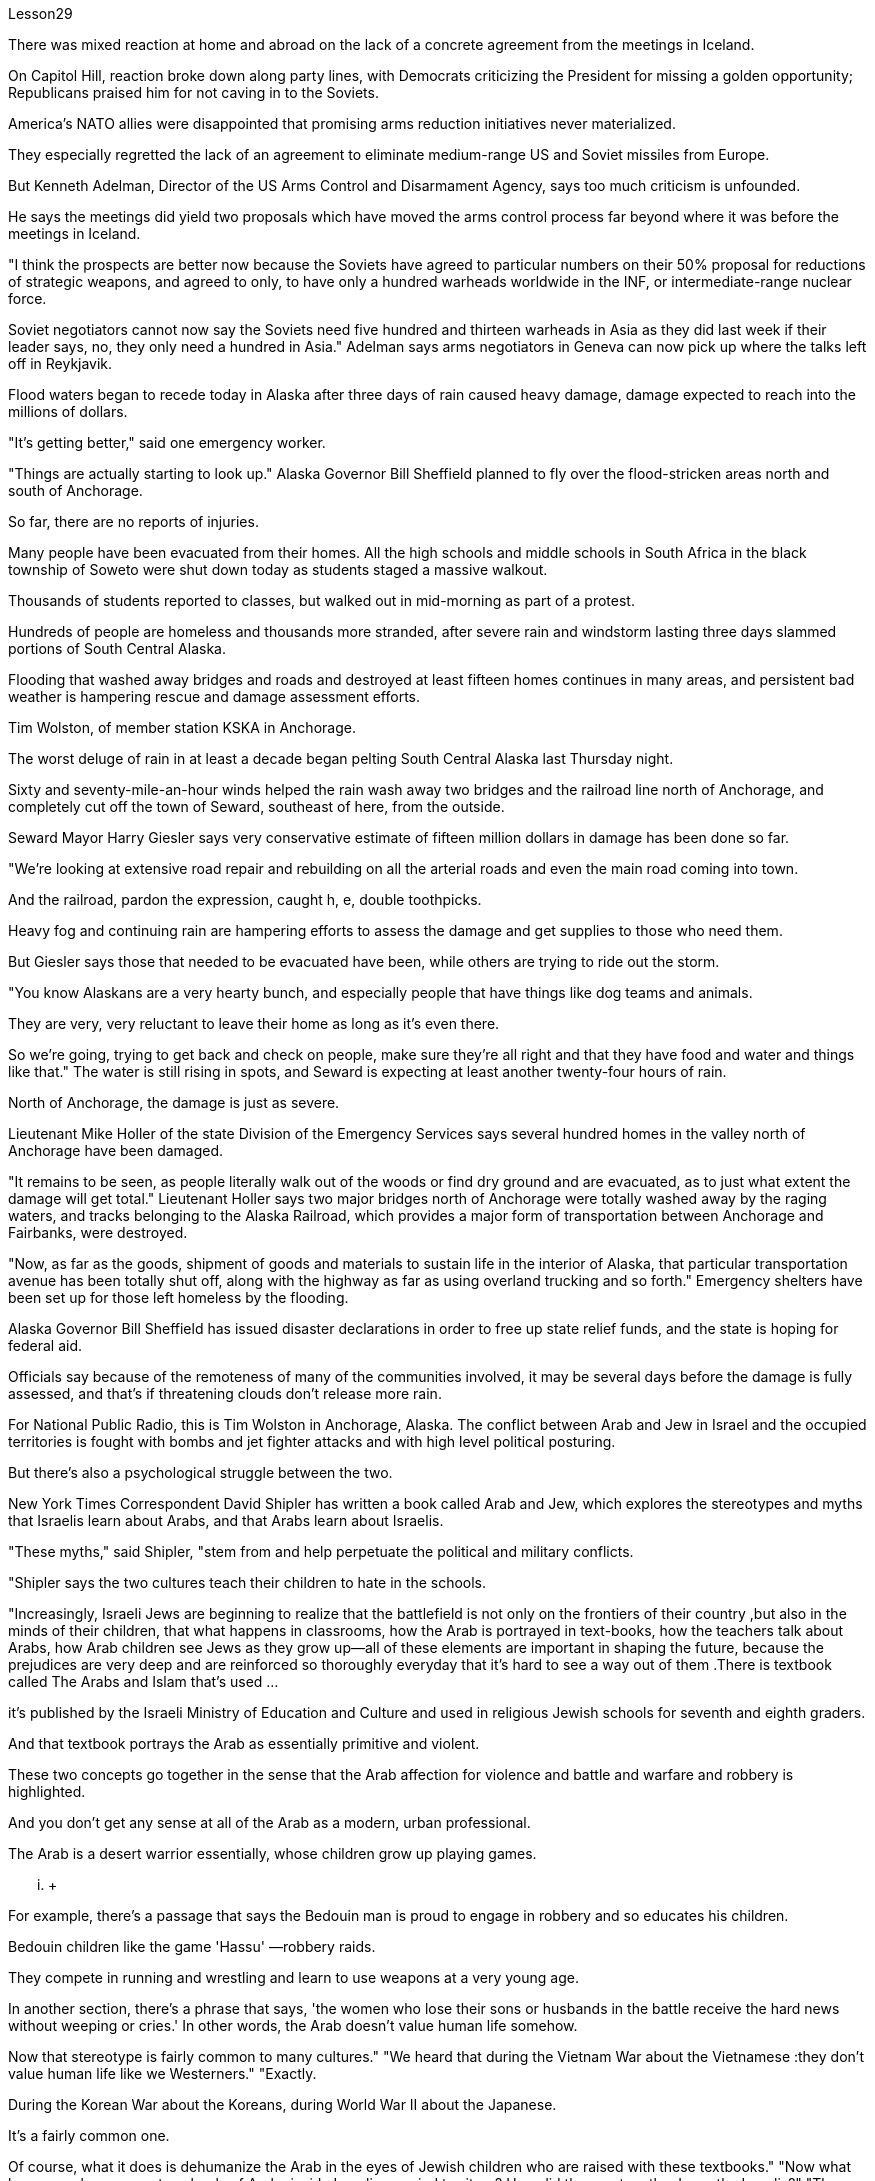Lesson29



There was mixed reaction at home and abroad on the lack of a concrete agreement from the meetings in Iceland.  +

On Capitol Hill, reaction broke down along party lines, with Democrats criticizing the President for missing a golden opportunity; Republicans praised him for not caving in to the Soviets.  +

America's NATO allies were disappointed that promising arms reduction initiatives never materialized.  +

They especially regretted the lack of an agreement to eliminate medium-range US and Soviet missiles from Europe.  +

But Kenneth Adelman, Director of the US Arms Control and Disarmament Agency, says too much criticism is unfounded.  +

He says the meetings did yield two proposals which have moved the arms control process far beyond where it was before the meetings in Iceland.  +

"I think the prospects are better now because the Soviets have agreed to particular numbers on their 50% proposal for reductions of strategic weapons, and agreed to only, to have only a hundred warheads worldwide in the INF, or intermediate-range nuclear force.  +

Soviet negotiators cannot now say the Soviets need five hundred and thirteen warheads in Asia as they did last week if their leader says, no, they only need a hundred in Asia." Adelman says arms negotiators in Geneva can now pick up where the talks left off in Reykjavik.  +

Flood waters began to recede today in Alaska after three days of rain caused heavy damage, damage expected to reach into the millions of dollars.  +

"It's getting better," said one emergency worker.  +

"Things are actually starting to look up." Alaska Governor Bill Sheffield planned to fly over the flood-stricken areas north and south of Anchorage.  +

So far, there are no reports of injuries.  +

Many people have been evacuated from their homes.
All the high schools and middle schools in South Africa in the black township of Soweto were shut down today as students staged a massive walkout.  +

Thousands of students reported to classes, but walked out in mid-morning as part of a protest.  +

Hundreds of people are homeless and thousands more stranded, after severe rain and windstorm lasting three days slammed portions of South Central Alaska.  +

Flooding that washed away bridges and roads and destroyed at least fifteen homes continues in many areas, and persistent bad weather is hampering rescue and damage assessment efforts.  +

Tim Wolston, of member station KSKA in Anchorage.  +

The worst deluge of rain in at least a decade began pelting South Central Alaska last Thursday night.  +

Sixty and seventy-mile-an-hour winds helped the rain wash away two bridges and the railroad line north of Anchorage, and completely cut off the town of Seward, southeast of here, from the outside.  +

Seward Mayor Harry Giesler says very conservative estimate of fifteen million dollars in damage has been done so far.  +

"We're looking at extensive road repair and rebuilding on all the arterial roads and even the main road coming into town.  +

And the railroad, pardon the expression, caught h, e, double toothpicks.  +

Heavy fog and continuing rain are hampering efforts to assess the damage and get supplies to those who need them.  +

But Giesler says those that needed to be evacuated have been, while others are trying to ride out the storm.  +

"You know Alaskans are a very hearty bunch, and especially people that have things like dog teams and animals.  +

They are very, very reluctant to leave their home as long as it's even there.  +

So we're going, trying to get back and check on people, make sure they're all right and that they have food and water and things like that." The water is still rising in spots, and Seward is expecting at least another twenty-four hours of rain.  +

North of Anchorage, the damage is just as severe.  +

Lieutenant Mike Holler of the state Division of the Emergency Services says several hundred homes in the valley north of Anchorage have been damaged.  +

"It remains to be seen, as people literally walk out of the woods or find dry ground and are evacuated, as to just what extent the damage will get total." Lieutenant Holler says two major bridges north of Anchorage were totally washed away by the raging waters, and tracks belonging to the Alaska Railroad, which provides a major form of transportation between Anchorage and Fairbanks, were destroyed.  +

"Now, as far as the goods, shipment of goods and materials to sustain life in the interior of Alaska, that particular transportation avenue has been totally shut off, along with the highway as far as using overland trucking and so forth." Emergency shelters have been set up for those left homeless by the flooding.  +

Alaska Governor Bill Sheffield has issued disaster declarations in order to free up state relief funds, and the state is hoping for federal aid.  +

Officials say because of the remoteness of many of the communities involved, it may be several days before the damage is fully assessed, and that's if threatening clouds don't release more rain.  +

For National Public Radio, this is Tim Wolston in Anchorage, Alaska.
The conflict between Arab and Jew in Israel and the occupied territories is fought with bombs and jet fighter attacks and with high level political posturing.  +

But there's also a psychological struggle between the two.  +

New York Times Correspondent David Shipler has written a book called Arab and Jew, which explores the stereotypes and myths that Israelis learn about Arabs, and that Arabs learn about Israelis.  +

"These myths," said Shipler, "stem from and help perpetuate the political and military conflicts.  +

"Shipler says the two cultures teach their children to hate in the schools.  +

"Increasingly, Israeli Jews are beginning to realize that the battlefield is not only on the frontiers of their country ,but also in the minds of their children, that what happens in classrooms, how the Arab is portrayed in text-books, how the teachers talk about Arabs, how Arab children see Jews as they grow up—all of these elements are important in shaping the future, because the prejudices are very deep and are reinforced so thoroughly everyday that it's hard to see a way out of them .There is textbook called The Arabs and Islam that's used ...  +

it's published by the Israeli Ministry of Education and Culture and used in religious Jewish schools for seventh and eighth graders.  +

And that textbook portrays the Arab as essentially primitive and violent.  +

These two concepts go together in the sense that the Arab affection for violence and battle and warfare and robbery is highlighted.  +

And you don't get any sense at all of the Arab as a modern, urban professional.  +

The Arab is a desert warrior essentially, whose children grow up playing games.  +

...  +

For example, there's a passage that says the Bedouin man is proud to engage in robbery and so educates his children.  +

Bedouin children like the game 'Hassu' —robbery raids.  +

They compete in running and wrestling and learn to use weapons at a very young age.  +

In another section, there's a phrase that says, 'the women who lose their sons or husbands in the battle receive the hard news without weeping or cries.' In other words, the Arab doesn't value human life somehow.  +

Now that stereotype is fairly common to many cultures." "We heard that during the Vietnam War about the Vietnamese :they don't value human life like we Westerners." "Exactly.  +

During the Korean War about the Koreans, during World War II about the Japanese.  +

It's a fairly common one.  +

Of course, what it does is dehumanize the Arab in the eyes of Jewish children who are raised with these textbooks." "Now what happens when you go to schools of Arabs inside Israeli occupied territory? How did they portray the Jews, the Israelis?" "The textbooks that are used surreptitiously in Arab schools on the West Bank, for example, are published by Jordan." "You say, surreptitiously." "Yes, because the Israeli procedure is to take those Jordanian textbooks, expurgate the offensive passages and republish them.  +

But in fact they have only three inspectors for a thousand schools to check to make sure that Arab teachers are not using the Jordanian versions.  +

So they really can't check up very thoroughly.  +

And the Jordanian versions do creep into the classrooms.  +

What happens in those textbooks is
that Jews are portrayed as violent and are hardly seen at all except in the context of the Arab-Israeli conflict.  +

One of the interesting companion stereotypes to the Jew as violent that you see in Arab textbooks is the Jew as a coward.  +

This idea is quite pervasive.  +

The Jew is strong because he has advanced weapons, but in his soul, in his heart he's a coward, and so he hides behind these weapons." "Is there any way to gauge whether these stereotypes, whether the school's socialization process is really working? In other words, can you somehow measure if the ...  +

how these teachings of the schools are affecting the way Arab and Israeli children interact with each other, that it makes them hostile toward each other?" "In the first place Arab and Israeli children hardly ever have contact and rarely have an opportunity to interact, because they live separately, they go to separate schools, and what not.  +

But I think there's no question that the school setting on both sides encourages bigotry.  +

There was one example that brought it home to me of an Israeli girl who was ten years old, who came home from school one day after an attack on Arab mayors on the West Bank, and she said, 'Mommy, are we glad or not glad that it happened?'" "She didn't know." "Her mother said, 'We're absolutely not glad.  +

Violence is never the way.' And the next day she came home from school, and she said, 'Mommy, you're wrong.  +

We are glad it happened.' I don't know where she picked it up, whether from other children or from a teacher.  +

But there are some schools, and in especially religious schools in Israel devoted to teaching children of right-wing ultranationalists, where the instruction is quite ideological in terms of rejecting the Arab as an alien who really doesn't belong in this land except as a subordinate to the Jew.  +

Young people have told me that they're taught that the Arab is Amalek, the ancient enemy of the Jews in the Bible who is to be exterminated." "You have been talking a lot about school textbooks, for instance, what's taught in the schools as a way of perpetuating these stereotypes.  +

In our own country, of course, there's been a big effort in the past ten-twenty years to purge textbooks in the classrooms of the sort of stereotypes we have had of blacks, for instance, or Indians.  +

Is there anybody in Israel who is trying to do a similar thing with the Israeli textbooks?" "Yes, there is an entire effort being conducted by the Vanier Foundation with the Ministry of Education's cooperation to take these stereotypes out of text books, to write new ones, to revise the curriculum from top to bottom, beginning in the youngest grades in an effort to sensitize Israeli Jewish children to the richness and diversity of Arab culture and to portray Arabs as more than just enemies, but also as fellow citizens and neighbors." "And this is something the government condones?" "Well, half-heartedly.  +

There is a support for it officially in the Education Ministry, but the religious schools are reluctant to do it.  +

And there's been some resistance on the part of some educators at the level of school principal or teacher.  +

So it's a mixed picture.  +

It's gone to the point where quite a few eleventh grade classes now are following an elective curriculum in which they begin the first day by writing down all
the words that come to mind when they think of Arabs.  +

The teacher then puts them up on the blackboard, and the kids have to sit there and stare at their own prejudices.  +

And that's the beginning of a process of dealing with the stereotypes they've grown up with." David Shipler.  +

His new book is called Arab and Jews : Wounded Spirits in A Promised Land .




对于冰岛会议未能达成具体协议，国内外反应不一。在国会山，各党派的反应各不相同，民主党人批评总统错过了一个黄金机会；共和党人称赞他没有向苏联屈服。美国的北约盟国对承诺的军备削减计划从未兑现感到失望。他们尤其对未能达成从欧洲消除美国和苏联中程导弹的协议感到遗憾。但美国军控与裁军署署长肯尼思·阿德尔曼表示，过多的批评是没有根据的。他说，会议确实产生了两项提案，使军备控制进程远远超出了冰岛会议之前的水平。 “我认为现在的前景更好，因为苏联已经同意削减战略武器 50% 的具体数字，并且只同意在全球范围内仅拥有 100 枚中程核弹头。如果苏联领导人说不，他们在亚洲只需要一百枚弹头，那么苏联谈判代表现在就不能像上周那样说苏联在亚洲需要五百一十三枚弹头。”阿德尔曼表示，日内瓦的武器谈判代表现在可以继续雷克雅未克谈判的后续工作。经过三天的降雨造成严重损失后，阿拉斯加的洪水今天开始消退，预计损​​失将达到数百万美元。 “情况正在好转，”一名急救人员说。 “事情实际上开始好转。”阿拉斯加州州长比尔·谢菲尔德计划飞越安克雷奇北部和南部的洪水灾区。到目前为止，还没有人员受伤的报告。许多人已从家中撤离。 南非黑人小镇索韦托的所有高中和初中今天因学生举行大规模罢工而关闭。数千名学生到校报到，但在上午中旬离开学校进行抗议。持续三天的大雨和风暴袭击了阿拉斯加中南部部分地区，数百人无家可归，数千人被困。在许多地区，洪水冲毁了桥梁和道路，并摧毁了至少 15 所房屋，持续的恶劣天气阻碍了救援和损失评估工作。蒂姆·沃尔斯顿 (Tim Wolston)，安克雷奇 KSKA 会员站的成员。上周四晚，阿拉斯加中南部开始遭遇至少十年来最严重的降雨。时速六十到七十英里的大风帮助雨水冲毁了安克雷奇以北的两座桥梁和铁路线，并完全切断了东南部的苏厄德镇与外界的联系。苏厄德市市长哈里·吉斯勒表示，目前非常保守的估计损失为 1500 万美元。 “我们正在考虑对所有主干道甚至进城的主干道进行大规模的道路修复和重建。铁路，请原谅我这样说，被双牙签夹住了。大雾和持续的降雨正在阻碍我们的努力。”评估损失并向需要的人提供物资。但吉斯勒说，那些需要疏散的人已经撤离，而其他人正在努力安然度过风暴。“你知道阿拉斯加人是一群非常热心的人，尤其是那些有东西的人比如狗队和动物。只要家还在，他们就非常非常不愿意离开。所以我们要去，试图回去检查人们，确保他们一切都好，并且他们有食物和水之类的东西。“有些地方的水位仍在上涨，苏厄德预计至少还会有二十四小时的降雨。在安克雷奇以北，损失同样严重。州紧急服务部门的中尉迈克·霍勒说，安克雷奇以北的山谷已遭到破坏。“当人们真正走出树林或找到干燥的地面并被疏散时，损坏程度到底有多大，还有待观察。”霍勒中尉说，有两座主要桥梁安克雷奇以北的部分地区被汹涌的海水完全冲毁，阿拉斯加铁路的铁轨被摧毁，该铁路是安克雷奇和费尔班克斯之间的主要运输方式。“现在，就货物而言，将货物和材料运送到为了维持阿拉斯加内陆地区的生命，这条特定的交通大道已经完全关闭，包括高速公路在内的陆路卡车运输等。”已经为那些因洪水而无家可归的人设立了紧急避难所。阿拉斯加州州长比尔·谢菲尔德已发布灾难声明，以释放州救援资金，该州希望获得联邦援助。官员们表示，由于许多受影响社区地处偏远，可能需要几天时间才能对损失进行全面评估，而且前提是威胁性的云层不会释放更多降雨。我是国家公共广播电台的蒂姆·沃尔斯顿，来自阿拉斯加安克雷奇。以色列和被占领土上的阿拉伯人和犹太人之间的冲突是通过炸弹和喷气式战斗机袭击以及高层政治姿态进行的。但两人之间也存在心理斗争。 《纽约时报》记者大卫·希普勒 (David Shipler) 写了一本名为《阿拉伯与犹太人》的书，探讨了以色列人对阿拉伯人以及阿拉伯人对以色列人的刻板印象和神话。 “这些神话，”希普勒说，“源于并助长了政治和军事冲突。”希普勒说，这两种文化在学校里教导孩子们仇恨。 “越来越多的以色列犹太人开始意识到，战场不仅在他们国家的边境，而且也在他们孩子的心中，教室里发生了什么，教科书上如何描绘阿拉伯人，老师们如何谈论阿拉伯人，阿拉伯儿童在成长过程中如何看待犹太人——所有这些因素对于塑造未来都很重要，因为偏见非常根深蒂固，而且每天都在强化，以至于很难找到摆脱它们的出路。以色列教育和文化部出版了一本名为《阿拉伯人和伊斯兰教》的教科书，在宗教犹太学校的七年级和八年级学生中使用。该教科书将阿拉伯人描绘成本质上原始和暴力的。这两个概念结合在一起阿拉伯人对暴力、战斗、战争和抢劫的喜爱被凸显出来。你根本无法理解阿拉伯人作为现代城市职业人士的感受。阿拉伯人本质上是沙漠战士，他们的孩子是在玩耍中长大的游戏。 ……​例如，有一段话说贝都因人以抢劫为荣，因此教育他的孩子。贝都因儿童喜欢“Hassu”游戏——抢劫袭击。他们在很小的时候就参加跑步和摔跤比赛，并学习使用武器。 在另一节中，有一句话说：“在战斗中失去儿子或丈夫的妇女收到这个沉重的消息时，没有哭泣或哭泣。”换句话说，阿拉伯人并不重视人的生命。现在，这种刻板印象在许多文化中相当普遍。”“我们在越南战争期间听说越南人：他们不像我们西方人那样重视人的生命。”“没错。朝鲜战争期间关于朝鲜人，第二次世界大战期间关于日本人。这是一种相当常见的情况。当然，它的作用是在那些用这些教科书长大的犹太孩子眼中使阿拉伯人失去人性。”“现在，当你去以色列占领区内的阿拉伯人学校时会发生什么？他们如何描绘犹太人、以色列人？” “例如，约旦河西岸的阿拉伯学校偷偷使用的教科书就是约旦出版的。” “你说，偷偷地。” “是的，因为以色列的程序是拿走那些约旦教科书，删除冒犯性的段落并重新出版。但事实上，他们只有三名督察员对一千所学校进行检查，以确保阿拉伯教师没有使用约旦版本。所以他们确实无法查得很彻底。约旦版本也确实走进了教室。这些教科书中发生的情况是，犹太人被描绘成暴力的人，除了在阿以冲突的背景下之外，几乎很少看到犹太人。你在阿拉伯教科书中看到的关于犹太人暴力的有趣的刻板印象之一是犹太人是胆小鬼。这种想法相当普遍。犹太人之所以强大，是因为他拥有先进的武器，但在他的灵魂里，在他的心里，他是一个懦夫，所以他躲在这些武器后面。” “有什么方法可以衡量这些刻板印象，学校的社会化进程是否真正发挥作用？换句话说，你能以某种方式衡量学校的这些教学是否正在影响阿拉伯和以色列儿童彼此互动的方式，从而使他们彼此敌对吗？”“首先，阿拉伯和以色列儿童几乎没有联系，也很少有互动的机会，因为他们分开居住，上不同的学校等等。但我认为，毫无疑问，双方的学校环境都鼓励偏见。有一个让我印象深刻的例子，一位十岁的以色列女孩在约旦河西岸的阿拉伯市长遭到袭击后一天放学回家，她说：‘妈妈，我们高兴还是不高兴？很高兴这件事发生了？’” “她不知道。” “她妈妈说，‘我们绝对不高兴。暴力永远不是出路。第二天她放学回家，她说：‘妈妈，你错了。我们很高兴这件事发生了。我不知道她是从哪里学来的，是从其他孩子那里学来的，还是从老师那里学来的。但也有一些学校，特别是以色列的宗教学校，致力于教育右翼极端民族主义者的孩子，这些学校的教学相当意识形态化，拒绝将阿拉伯人视为外国人，除了作为阿拉伯人之外，实际上不属于这片土地。从属于犹太人。年轻人告诉我，他们被教导说，阿拉伯人是亚玛力人，是圣经中犹太人的远古敌人，应该被消灭。”学校作为延续这些陈规定型观念的一种方式。 当然，在我们自己的国家，过去十二十年里我们付出了巨大的努力，清除课堂教科书中对黑人或印度人的刻板印象。以色列是否有人试图对以色列教科书做类似的事情？” “是的，瓦尼尔基金会正在与教育部合作进行全面的努力，以消除教科书中的这些刻板印象，编写新课程，从最低年级开始，从上到下修改课程，努力让以色列犹太儿童了解阿拉伯文化的丰富性和多样性，并将阿拉伯人描绘成不仅仅是敌人，而且是同胞和邻居” “这是政府纵容的事情吗？” “嗯，半心半意的。教育部对此表示正式支持，但宗教学校不愿意这样做。一些校长或教师级别的教育工作者也存在一些阻力。所以这是一个复杂的情况。现在，相当多的十一年级班级都在遵循选修课程，他们在第一天开始时写下他们想到阿拉伯人时想到的所有单词。然后老师把它们放在黑板上，孩子们必须坐在那里盯着自己的偏见。这是处理他们成长过程中的刻板印象的过程的开始。”大卫·希普勒（David Shipler）。他的新书名为《阿拉伯和犹太人：应许之地中受伤的灵魂》。

